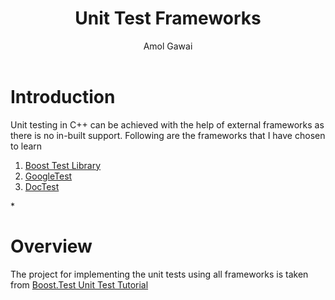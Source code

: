 #+TITLE: Unit Test Frameworks
#+STARTUP: overview
#+AUTHOR: Amol Gawai
* Introduction
Unit testing in C++ can be achieved with the help of external frameworks as there is no in-built support. Following are the frameworks that I have chosen to learn
1. [[https://www.boost.org/doc/libs/1_50_0/libs/test/doc/html/index.html][Boost Test Library]]
2. [[https://github.com/google/googletest][GoogleTest]]
3. [[https://github.com/doctest/doctest][DocTest]]
*
* Overview
The project for implementing the unit tests using all frameworks is taken from [[https://www.boost.org/doc/libs/1_50_0/libs/test/doc/html/tutorials/new-year-resolution.html][Boost.Test Unit Test Tutorial]]

